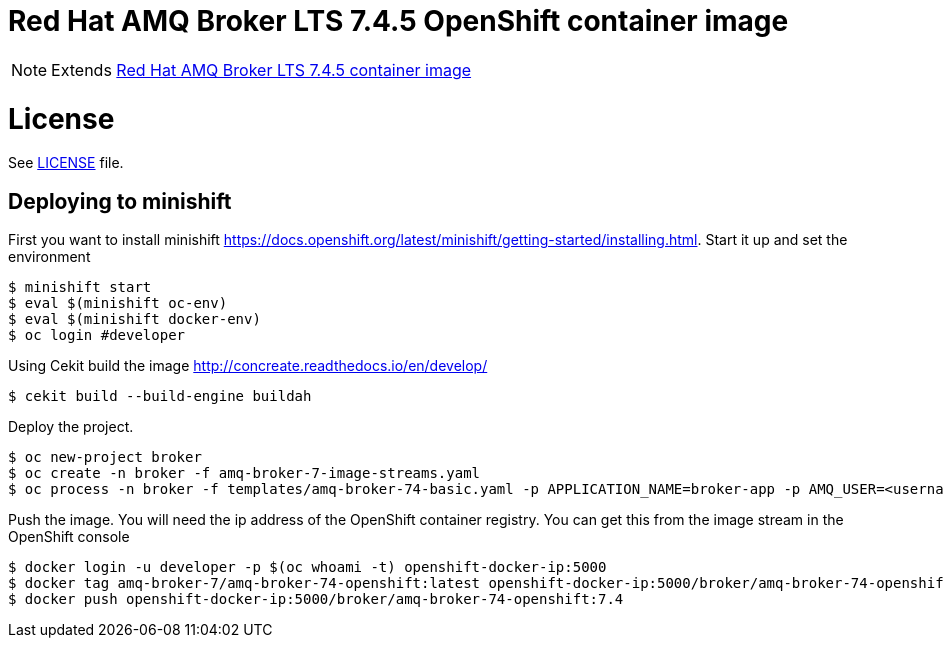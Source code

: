 # Red Hat AMQ Broker LTS 7.4.5 OpenShift container image

NOTE: Extends link:https://github.com/jboss-container-images/jboss-amq-7-broker-image[Red Hat AMQ Broker LTS 7.4.5 container image]

# License

See link:LICENSE[LICENSE] file.

## Deploying to minishift

First you want to install minishift https://docs.openshift.org/latest/minishift/getting-started/installing.html.  Start it up and set the environment
```
$ minishift start
$ eval $(minishift oc-env)
$ eval $(minishift docker-env)
$ oc login #developer
```
Using Cekit build the image http://concreate.readthedocs.io/en/develop/
```
$ cekit build --build-engine buildah
```
Deploy the project. 
```
$ oc new-project broker
$ oc create -n broker -f amq-broker-7-image-streams.yaml
$ oc process -n broker -f templates/amq-broker-74-basic.yaml -p APPLICATION_NAME=broker-app -p AMQ_USER=<username> -p AMQ_PASSWORD=<amqpassword>  | oc create -n broker -f -
```
Push the image.  You will need the ip address of the OpenShift container registry.  You can get this from the image stream in the OpenShift console
```
$ docker login -u developer -p $(oc whoami -t) openshift-docker-ip:5000
$ docker tag amq-broker-7/amq-broker-74-openshift:latest openshift-docker-ip:5000/broker/amq-broker-74-openshift:7.4
$ docker push openshift-docker-ip:5000/broker/amq-broker-74-openshift:7.4
```
